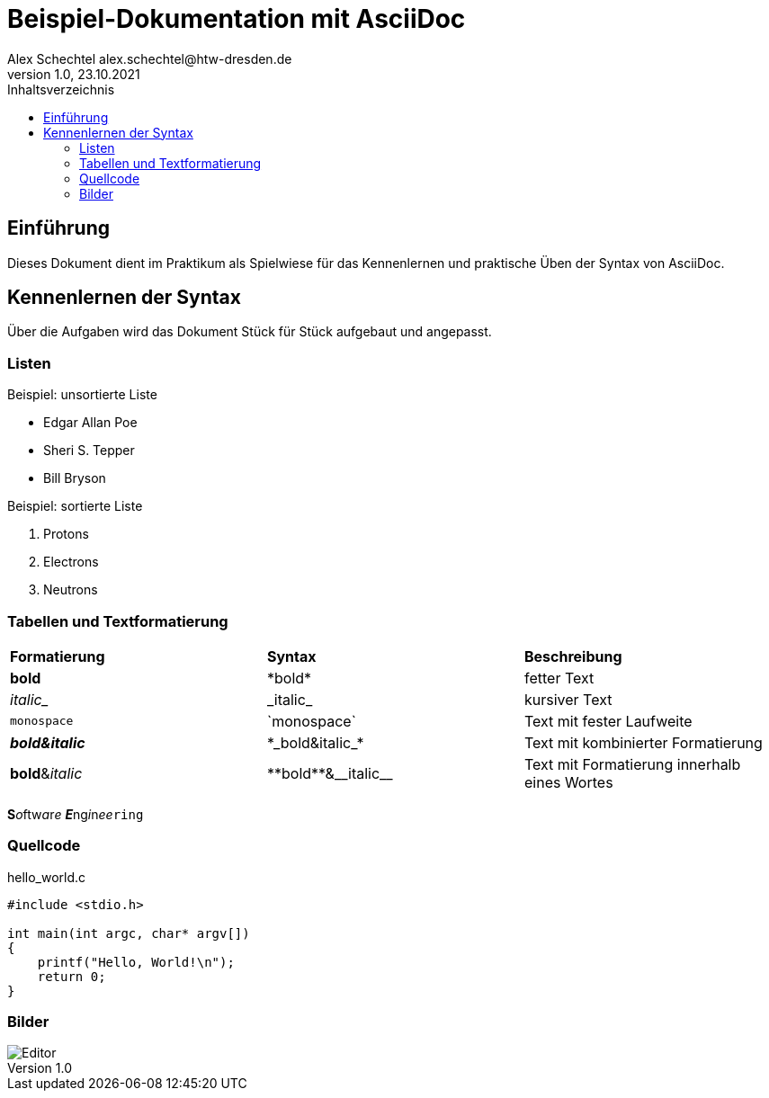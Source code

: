 = Beispiel-Dokumentation mit AsciiDoc
Alex Schechtel alex.schechtel@htw-dresden.de
1.0, 23.10.2021
:toc:
:toc-title: Inhaltsverzeichnis 
:source-highlighter: rouge 
:imagesdir: images 
// Platzhalter für weitere Dokumenten Attribute



== Einführung 
Dieses Dokument dient im Praktikum als Spielwiese für das Kennenlernen und praktische Üben der Syntax von AsciiDoc.

== Kennenlernen der Syntax

Über die Aufgaben wird das Dokument Stück für Stück aufgebaut und angepasst.

=== Listen

.Beispiel: unsortierte Liste 
// Platzhalter
* Edgar Allan Poe
* Sheri S. Tepper
* Bill Bryson

.Beispiel: sortierte Liste
// Platzhalter
1. Protons
2. Electrons
3. Neutrons


=== Tabellen und Textformatierung

[cols="1,1,1"]  
|=== 
|*Formatierung*
|*Syntax* 
|*Beschreibung*

|*bold* 
|\*bold* 
|fetter Text

|_italic__
|\_italic_
|kursiver Text

|`monospace` 
|\`monospace`
|Text mit fester Laufweite

|*_bold&italic_*
|\*\_bold&italic_*
|Text mit kombinierter Formatierung

|**bold**&__italic__
|\\**bold**&\__italic__
|Text mit Formatierung innerhalb eines Wortes
|===

**S**__o__ftw__a__r__e__ **__E__**ng__i__n__ee__``ring``

=== Quellcode 

.hello_world.c
[source,ruby]
----
#include <stdio.h>

int main(int argc, char* argv[])
{
    printf("Hello, World!\n");
    return 0;
}
----


=== Bilder 

image::Editor.PNG[]

